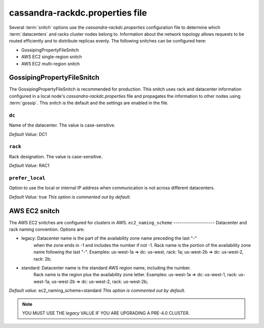 .. _cassandra-rackdc:

cassandra-rackdc.properties file 
================================

Several :term:`snitch` options use the `cassandra-rackdc.properties` configuration file to determine which :term:`datacenters` and racks cluster nodes belong to. Information about the 
network topology allows requests to be routed efficiently and to distribute replicas evenly. The following snitches can be configured here:

- GossipingPropertyFileSnitch
- AWS EC2 single-region snitch
- AWS EC2 multi-region snitch

===========================
GossipingPropertyFileSnitch
===========================

The GossipingPropertyFileSnitch is recommended for production. This snitch uses rack and datacenter information configured in a local node's `cassandra-rackdc.properties`
file and propagates the information to other nodes using :term:`gossip`. This snitch is the default and the settings are enabled in the file.

``dc``
------
Name of the datacenter. The value is case-sensitive.

*Default Value:* DC1

``rack``
--------
Rack designation. The value is case-sensitive.

*Default Value:* RAC1 

``prefer_local``
----------------
Option to use the local or internal IP address when communication is not across different datacenters.

*Default Value:* true
*This option is commented out by default.*

===========================
AWS EC2 snitch
===========================

The AWS EC2 snitches are configured for clusters in AWS. 
``ec2_naming_scheme``
---------------------
Datacenter and rack naming convention. Options are: 

- legacy: Datacenter name is the part of the availability zone name preceding the last "-"
          when the zone ends in -1 and includes the number if not -1. Rack name is the portion of
          the availability zone name following  the last "-".
          Examples: us-west-1a => dc: us-west, rack: 1a; us-west-2b => dc: us-west-2, rack: 2b;

- standard: Datacenter name is the standard AWS region name, including the number.
          Rack name is the region plus the availability zone letter.
          Examples: us-west-1a => dc: us-west-1, rack: us-west-1a; us-west-2b => dc: us-west-2, rack: us-west-2b;

*Default value:*  ec2_naming_scheme=standard
*This option is commented out by default.*

.. note::
          YOU MUST USE THE `legacy` VALUE IF YOU ARE UPGRADING A PRE-4.0 CLUSTER.
